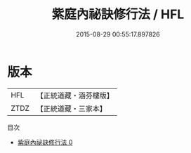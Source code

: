 #+TITLE: 紫庭內祕訣修行法 / HFL

#+DATE: 2015-08-29 00:55:17.897826
* 版本
 |       HFL|【正統道藏・涵芬樓版】|
 |      ZTDZ|【正統道藏・三家本】|
目次
 - [[file:KR5c0271_000.txt][紫庭內祕訣修行法 0]]
